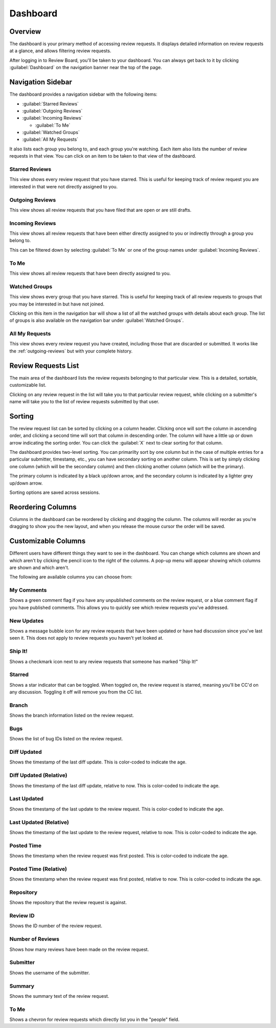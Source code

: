 =========
Dashboard
=========

Overview
========

The dashboard is your primary method of accessing review requests. It
displays detailed information on review requests at a glance, and allows
filtering review requests.

After logging in to Review Board, you'll be taken to your dashboard. You can
always get back to it by clicking :guilabel:`Dashboard` on the navigation
banner near the top of the page.


Navigation Sidebar
==================

The dashboard provides a navigation sidebar with the following items:

* :guilabel:`Starred Reviews`
* :guilabel:`Outgoing Reviews`
* :guilabel:`Incoming Reviews`

  * :guilabel:`To Me`

* :guilabel:`Watched Groups`
* :guilabel:`All My Requests`

It also lists each group you belong to, and each group you're watching.
Each item also lists the number of review requests in that view.
You can click on an item to be taken to that view of the dashboard.


Starred Reviews
---------------

This view shows every review request that you have starred. This is useful for
keeping track of review request you are interested in that were not directly
assigned to you.


.. _outgoing-reviews:

Outgoing Reviews
----------------

This view shows all review requests that you have filed that are open or are
still drafts.


Incoming Reviews
----------------

This view shows all review requests that have been either directly assigned to
you or indirectly through a group you belong to.

This can be filtered down by selecting :guilabel:`To Me` or one of the
group names under :guilabel:`Incoming Reviews`.


To Me
-----

This view shows all review requests that have been directly assigned to you.


Watched Groups
--------------

This view shows every group that you have starred. This is useful for
keeping track of all review requests to groups that you may be interested in
but have not joined.

Clicking on this item in the navigation bar will show a list of all the
watched groups with details about each group. The list of groups is also
available on the navigation bar under :guilabel:`Watched Groups`.


All My Requests
---------------

This view shows every review request you have created, including those that
are discarded or submitted. It works like the :ref:`outgoing-reviews` but with
your complete history.


Review Requests List
====================

The main area of the dashboard lists the review requests belonging to that
particular view. This is a detailed, sortable, customizable list.

Clicking on any review request in the list will take you to that particular
review request, while clicking on a submitter's name will take you to the
list of review requests submitted by that user.


Sorting
=======

The review request list can be sorted by clicking on a column header. Clicking
once will sort the column in ascending order, and clicking a second time will
sort that column in descending order. The column will have a little up or
down arrow indicating the sorting order. You can click the :guilabel:`X` next
to clear sorting for that column.

The dashboard provides two-level sorting. You can primarilty sort by one
column but in the case of multiple entries for a particular submitter,
timestamp, etc., you can have secondary sorting on another column. This is set
by simply clicking one column (which will be the secondary column) and then
clicking another column (which will be the primary).

The primary column is indicated by a black up/down arrow, and the secondary
column is indicated by a lighter grey up/down arrow.

Sorting options are saved across sessions.


Reordering Columns
==================

Columns in the dashboard can be reordered by clicking and dragging the column.
The columns will reorder as you're dragging to show you the new layout, and
when you release the mouse cursor the order will be saved.


Customizable Columns
====================

.. image:: dashboard-columns.png

Different users have different things they want to see in the dashboard. You
can change which columns are shown and which aren't by clicking the
pencil icon to the right of the columns. A pop-up menu will appear
showing which columns are shown and which aren't.

The following are available columns you can choose from:


My Comments
-----------

Shows a green comment flag if you have any unpublished comments on the review
request, or a blue comment flag if you have published comments. This allows
you to quickly see which review requests you've addressed.


New Updates
-----------

Shows a message bubble icon for any review requests that have been updated or
have had discussion since you've last seen it. This does not apply to review
requests you haven't yet looked at.


Ship It!
--------

Shows a checkmark icon next to any review requests that someone has marked
"Ship It!"


Starred
-------

Shows a star indicator that can be toggled. When toggled on, the review
request is starred, meaning you'll be CC'd on any discussion. Toggling it off
will remove you from the CC list.


Branch
------

Shows the branch information listed on the review request.


Bugs
----

Shows the list of bug IDs listed on the review request.


Diff Updated
------------

Shows the timestamp of the last diff update. This is color-coded to indicate
the age.


Diff Updated (Relative)
-----------------------

Shows the timestamp of the last diff update, relative to now. This is
color-coded to indicate the age.


Last Updated
------------

Shows the timestamp of the last update to the review request. This is
color-coded to indicate the age.


Last Updated (Relative)
-----------------------

Shows the timestamp of the last update to the review request, relative to now.
This is color-coded to indicate the age.


Posted Time
-----------

Shows the timestamp when the review request was first posted. This is
color-coded to indicate the age.


Posted Time (Relative)
----------------------

Shows the timestamp when the review request was first posted, relative to now.
This is color-coded to indicate the age.


Repository
----------

Shows the repository that the review request is against.


Review ID
---------

Shows the ID number of the review request.


Number of Reviews
-----------------

Shows how many reviews have been made on the review request.


Submitter
---------

Shows the username of the submitter.


Summary
-------

Shows the summary text of the review request.


To Me
-----

Shows a chevron for review requests which directly list you in the "people"
field.
